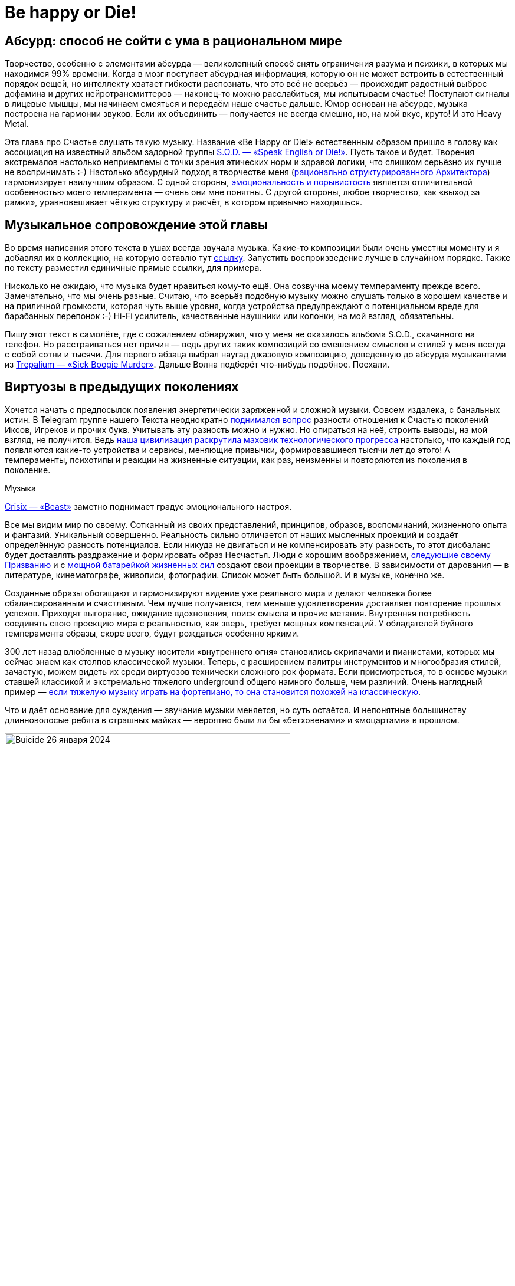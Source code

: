 = Be happy or Die!
:created-date: 12.02.2024
:publication-date: 04.03.2024
:description: Рассуждения о связи Счастья с психологией Бессознательного на примере энергетически заряженной тяжёлой Музыки.

[#absurd_as_salvation]
== Абсурд: способ не сойти с ума в рациональном мире

Творчество, особенно с элементами абсурда — великолепный способ снять ограничения разума и психики, в которых мы находимся 99% времени.
Когда в мозг поступает абсурдная информация, которую он не может встроить в естественный порядок вещей, но интеллекту хватает гибкости распознать, что это всё не всерьёз — происходит радостный выброс дофамина и других нейротрансмиттеров — наконец-то можно расслабиться, мы испытываем счастье!
Поступают сигналы в лицевые мышцы, мы начинаем смеяться и передаём наше счастье дальше.
Юмор основан на абсурде, музыка построена на гармонии звуков.
Если их объединить — получается не всегда смешно, но, на мой вкус, круто!
И это Heavy Metal.

Эта глава про Счастье слушать такую музыку.
Название «Be Happy or Die!» естественным образом пришло в голову как ассоциация на известный альбом задорной группы https://music.yandex.ru/album/3060312[S.O.D. — «Speak English or Die!»].
Пусть такое и будет.
Творения экстремалов настолько неприемлемы с точки зрения этических норм и здравой логики, что слишком серьёзно их лучше не воспринимать :-)
Настолько абсурдный подход в творчестве меня (xref:p1-020-call.adoc#architect_personality[рационально структурированного Архитектора]) гармонизирует наилучшим образом.
С одной стороны, xref:index.adoc#right_now[эмоциональность и порывистость] является отличительной особенностью моего темперамента — очень они мне понятны.
С другой стороны, любое творчество, как «выход за рамки», уравновешивает чёткую структуру и расчёт, в котором привычно находишься.

[#playlist]
== Музыкальное сопровождение этой главы

Во время написания этого текста в ушах всегда звучала музыка.
Какие-то композиции были очень уместны моменту и я добавлял их в коллекцию, на которую оставлю тут https://music.yandex.ru/users/beer-bong/playlists/1004[ссылку].
Запустить воспроизведение лучше в случайном порядке.
Также по тексту разместил единичные прямые ссылки, для примера.

Нисколько не ожидаю, что музыка будет нравиться кому-то ещё.
Она созвучна моему темпераменту прежде всего.
Замечательно, что мы очень разные.
Считаю, что всерьёз подобную музыку можно слушать только в хорошем качестве и на приличной громкости, которая чуть выше уровня, когда устройства предупреждают о потенциальном вреде для барабанных перепонок :-) Hi-Fi усилитель, качественные наушники или колонки, на мой взгляд, обязательны.

Пишу этот текст в самолёте, где с сожалением обнаружил, что у меня не оказалось альбома S.O.D., скачанного на телефон.
Но расстраиваться нет причин — ведь других таких композиций со смешением смыслов и стилей у меня всегда с собой сотни и тысячи.
Для первого абзаца выбрал наугад джазовую композицию, доведенную до абсурда музыкантами из https://music.yandex.ru/album/510493/track/4511235[Trepаlium — «Sick Boogie Murder»].
Дальше Волна подберёт что-нибудь подобное.
Поехали.

[#classic_and_metal]
== Виртуозы в предыдущих поколениях

Хочется начать с предпосылок появления энергетически заряженной и сложной музыки.
Совсем издалека, с банальных истин.
В Telegram группе нашего Текста неоднократно https://t.me/bongiozzo_discussion/1803[поднимался вопрос] разности отношения к Счастью поколений Иксов, Игреков и прочих букв.
Учитывать эту разность можно и нужно.
Но опираться на неё, строить выводы, на мой взгляд, не получится.
Ведь xref:p1-030-time.adoc#scientific_progress[наша цивилизация раскрутила маховик технологического прогресса] настолько, что каждый год появляются какие-то устройства и сервисы, меняющие привычки, формировавшиеся тысячи лет до этого!
А темпераменты, психотипы и реакции на жизненные ситуации, как раз, неизменны и повторяются из поколения в поколение.

[sidebar]
.Музыка
****
https://music.yandex.ru/album/20619354/track/98965714[Crisix — «Beast»] заметно поднимает градус эмоционального настроя.
****

Все мы видим мир по своему.
Сотканный из своих представлений, принципов, образов, воспоминаний, жизненного опыта и фантазий.
Уникальный совершенно.
Реальность сильно отличается от наших мысленных проекций и создаёт определённую разность потенциалов.
Если никуда не двигаться и не компенсировать эту разность, то этот дисбаланс будет доставлять раздражение и формировать образ Несчастья.
Люди с хорошим воображением, xref:p1-020-call.adoc[следующие своему Призванию] и с xref:p1-040-unhappiness.adoc#battery_aziz[мощной батарейкой жизненных сил] создают свои проекции в творчестве.
В зависимости от дарования — в литературе, кинематографе, живописи, фотографии.
Список может быть большой.
И в музыке, конечно же.

Созданные образы обогащают и гармонизируют видение уже реального мира и делают человека более сбалансированным и счастливым.
Чем лучше получается, тем меньше удовлетворения доставляет повторение прошлых успехов.
Приходят выгорание, ожидание вдохновения, поиск смысла и прочие метания.
Внутренняя потребность соединять свою проекцию мира с реальностью, как зверь, требует мощных компенсаций.
У обладателей буйного темперамента образы, скоре всего, будут рождаться особенно яркими.

300 лет назад влюбленные в музыку носители «внутреннего огня» становились скрипачами и пианистами, которых мы сейчас знаем как столпов классической музыки.
Теперь, с расширением палитры инструментов и многообразия стилей, зачастую, можем видеть их среди виртуозов технически сложного рок формата.
Если присмотреться, то в основе музыки ставшей классикой и экстремально тяжелого underground общего намного больше, чем различий.
Очень наглядный пример — https://www.youtube.com/watch?v=AjwYMjZRkIU[если тяжелую музыку играть на фортепиано, то она становится похожей на классическую].

Что и даёт основание для суждения — звучание музыки меняется, но суть остаётся.
И непонятные большинству длинноволосые ребята в страшных майках — вероятно были ли бы «бетховенами» и «моцартами» в прошлом.

.Buicide 26 января 2024
image::buicide.jpg[Buicide 26 января 2024, width=75%]

[sidebar]
.Музыка
****
https://music.yandex.ru/album/11791580/track/70026997[DeathOrchestra — «Spirit Crusher»].
Питерская группа Buicide совместно с симфоническим оркестром https://vk.com/deathorchestra[создали проект DeathOrchestra] и исполняют музыку группы Death, прародителя этого музыкального стиля.
На мой взгляд, сочетание абсолютно гармоничное.
****

[#call_of_music]
== Появление тяги к музыке

Но как же я дошёл до жизни с экстремальной музыкой?
С чего всё начиналось?

.Явно оторвали мальчика от чтения
image::child.jpg[Явно оторвали мальчика от чтения, width=50%]

[sidebar]
.Музыка
****
Для следующего абзаца включается уже спокойная https://music.yandex.ru/album/552392/track/5010596[джазовая композиция Orange Market], которая деликатными звуками прикосновений к струнам, клавишам и тарелкам, как нельзя лучше, дополняет ностальгически рефлексивный пассаж о предпосылках возникновения любви к такой музыке.
****

С того, что щуплым мальчиком-ботаником я жил преимущественно в своих мирах и мечтах, созданных бесконечной чередой книг из домашней и ближайшей детской библиотеки.
Чёрные книги с золотистой птичкой и кроваво красным оттиском «Конан Дойль» сформировали в моём воображении образ Шёрлока Холмса — рационала и логика до мыслимой крайности.
Этот образ изначально восхищал и притягивал меня.
Но воплощённый в кино Василием Ливановым (с которым, кстати, как говорили девочки в классе мы были похожи в юности) сделал образ самым любимым.

.Молодой Ливанов
image::livanov.jpg[Молодой Ливанов, width=50%]

[sidebar]
.Ситуация
****
И вот сижу я 10 летним мальчиком под столом, потому что оттуда не так страшно смотреть https://www.kinopoisk.ru/film/354799/[«Смертельную схватку»] Шёрлока Холмса.
Обнял себя за плечи и качаюсь от переживаний за самого близкого и дорогого героя.
Страшный Мориарти, обрыв, борьба насмерть, жуть.
Впитываю каждый кадр и каждый звук.

Ну и когда всё кончено и Ватсон читает письмо своего погибшего друга — наступает катарсис, который на всю жизнь впечатывает в мозг звучащую в этот момент музыкальную тему Владимира Дашкевича.
****

Этот мотив меня преследовал на следующий день и через неделю не покидал.
Так настойчиво звучал снова и снова, что я практически начал требовать у родителей, чтобы они купили мне какой-нибудь инструмент для воспроизведения этой мелодии :-) Был серьёзный семейный совет, и решение о покупке пианино родителями было принято.

Забавно, что спустя 30 лет музыкальную тему уже другого Шерлока на фортепиано подбирала дочь.

.Подбираю мелодию темы Дашкевича «Шёрлок Холмс»
image::piano.jpg[Подбираю мелодию темы Дашкевича «Шёрлок Холмс», width=50%]

[sidebar]
.Музыка
****
Сейчас играет https://music.yandex.ru/album/25821871/track/113709574[Мощь! — «Gipsy»]
****

[#first_musical_steps]
== Первые шаги знакомства с музыкой

Если вложились в серьёзный инструмент, то значит надо серьёзно заниматься.
Но я почему-то сразу поставил блок на хождение в музыкальную школу по полному разряду и категорически не допускал даже мысли о посещении классов сольфеджио.
Ограничился только занятиями игры на фортепиано.
Причём просил, чтобы меня учили на самых любимых мною композициях.
Фаворит — https://music.yandex.ru/album/15414628/track/74610022[«Полонез Огинского»], простые в исполнении фрагменты https://music.yandex.ru/album/4904304/track/38375675[«Лунной сонаты»], различные блюзовые мотивы типа https://music.yandex.ru/album/765207/track/7217441[«Summertime»] — вот мой выбор.
При этом никаких признаков гениальности я не выказывал.

И также не собирался тратить на музыку https://www.forbes.ru/forbes/issue/2009-04/7255-pravilo-10000-chasov[необходимые 10 тысяч часов], чтобы отточить технику исполнения и стать самарским Джоном Ленноном или https://www.youtube.com/@ElEsteparioSiberiano[Estepario Siberiano].
Как только начинало получаться — интерес пропадал.

Мне важно, чтобы музыка была в моей жизни, и не так важно, кто её будет исполнять — я сам или магнитофон.
Так я перестал ходить на занятия.
А спустя 4 года, ближе к 8 классу старшей школы, пианино преимущественно собирало домашнюю пыль.

[sidebar]
.Музыка
****
Звучит гротескно концентрированно агрессивный образ Злобы, неизменно вызывающий мурашки входя в резонанс с внутренним ритмом https://music.yandex.ru/album/5094539/track/39139507[Nekrogoblikon — «Darkness»]
****

Завершение учебного года в 8-м классе...
Осталось всего пару дней до конца четверти.
Всё тот же ботаник-очкарик, стою зажатый в угол стаей шпаны из 7-го класса.
Из-за усиливающегося звона в ушах оскорбления уже не воспринимаются.
В глазах пелена, рука в кармане сжимает шилообразный ключ, перед глазами ухмылка на лице самого наглого.
Планка падает, удар, кровь из пробитой щеки смывает ухмылку, на лице уже ужас и страх, замешательство и аккуратный расход с криками: «Жди, сука, мы тебя встретим и уроем!»

Ситуация замялась, но после этого случая мысль о том, что мне ещё 2 года ходить в свою среднюю школу, как заноза вызывала тянущую тоску, несовместимую со Счастьем.
И я придумал, что к следующему году мне надо обязательно сменить учебное заведение.
На как можно более дальнее :-)
Сам изучил объявления в газетах и нашёл набор в только-что открывшуюся экспериментальную школу.
в В конце 80-х они только-только начали появляться.
Мама не была против, и вот я уже езжу в школу в центр города на трамвае.
Тратя по 2 часа в день на дорогу.
Отношения с друзьями из моего микрорайона, с которыми мы ходили в походы, хоть и сохранились, но резко сократились.
Решение это было совершенно бредовое, но я ничуть о нём не сожалею.
Как, впрочем, и о других.

[sidebar]
.Музыка
****
И сразу следом контрастная, но такая же тёмная мистическая интерпретация образа Вселенского Зла-а-а-а...
https://music.yandex.ru/album/5474654/track/41679609[Brides of Lucifer — «Burn in hell»]
****

[#first_heavy_records]
== Первые тяжелые кассеты

Вот я в классе, где нет ни одного...
не то чтобы друга — ни одного знакомого!
Одноклассники все какие-то разношёрстные, сильно отличаются от усредненного мальчика из спального района, в котором я вырос.
Один парень, впрочем, очень сильно выделялся — держался и с одноклассниками и с преподавателями уверенно и даже дерзко, носил длинную чёлку, курил и слушал Метал!
Уж не помню, как оказалось, что я взял у него кассету послушать.
Но музыку я любил, и мне было интересно.
Кажется, был там https://music.yandex.ru/album/60696/track/566892[Manowar 1988 года] и https://music.yandex.ru/album/413026/track/3692164[Running Wild 1988].
Было любопытно и свежо.
Сильно отличалось от того, что слушал xref:p2-110-system.adoc#our_father[мой старший брат] — Высоцкий, Abba, Boney M и Pink Floyd, как самое «тяжелое» для восприятия.

Брат, старше меня на 9 лет, был уже самостоятельным и к музыке относился довольно серьёзно.
Была у него собранная совместно с отцом достойная аппаратура — катушечный магнитофон «Орбита 106», кассетный магнитофон «Вильма 204», вертушка для пластинок «Арктур 006», усилитель «Бриг 001» и колонки «35 АС90».
Настолько трепетно он относился к технике, что она и по сей день у него поёт.
Одноклассники могли только мечтать о таком комплекте.

А для инструментальной музыки качество звучания крайне важно, и с таким оборудованием грех было не подняться на ступеньку выше.
И вместо кассеты сомнительного качества, попробовать самому сделать мастер-копию с настоящего винилового диска!
Или «пласта», как тогда говорили.
Достать правильные пластинки можно было только на толкучке.
По выходным на «Туче», в лесу на окраине города, или по будням в центре, около магазина «Мелодия».
Выменивал и договаривался с взрослыми мужиками о прокате пластинок, что позволяло дома сделать качественную копию.

[sidebar]
.Музыка
****
Одного из самых ярких персонажей той тусовки https://t.me/bongiozzo_discussion/1650[недавно вспомнил по грустному поводу]...
Привёл ссылку потому, что образ Перегудова прекрасно передаёт восприятие того времени.
****

А когда у меня начали появляться качественные записи и интересные связи — ко мне домой потянулись новые друзья.

Мама приносила с ночной смены в Доме Печати плотную чёрную бумагу, которая оставалась от упаковок химреактивов.
Это единственное, что она могла прихватить с работы в ограничениях собственных принципов в «голодные» 90-е.
Следуя внутреннему зову, этой бумагой я обклеил всю свою комнату.
Смотрелось очень круто!
А заодно исключил любую одежду из своего небольшого гардероба, которая не была чёрной.
Очень удобно!
Убирает муки выбора не особо важных вопросов, типа «Что надеть?» Ну и заодно формирует образ https://music.yandex.ru/album/18532271/track/92472818[Джонни «Man in Black» Кэша], о котором я, впрочем, тогда не знал.

[sidebar]
.Музыка
****
Звучит https://music.yandex.ru/album/2148775/track/19167314[At the Gates — «Blinded by Fear»].
Почему-то очень особняком для меня стоит группа с философским названием «У Врат».
Есть какой-то нюанс в тембре вокала, создающий ощущение крайнего отчаяния, который пробирает «до мурашек».
****

.Уже заболевший вирусом тяжелой музыки юноша
image::youngster.jpg[Уже заболевший вирусом тяжелой музыки юноша, width=50%]

[#to_the_extreme]
== До невообразимого предела!

После того как я оценил Manowar, Антон (так зовут этого парня) с улыбкой предложил мне кассету с надписями от руки https://music.yandex.ru/album/1977117/track/5667122[Death] и https://music.yandex.ru/album/16770/track/169102[Obituary].
Улыбку я прочитал как: «Тебе такое, скорее всего, не понравится».
И я заранее приготовился...
Но, признаться, не ожидал, что меня накроет настолько вязкой и тяжёлой пеленой звуков из гитар, бочек и совершенно нечеловеческого вокала.
Как воскликнула мама моего другого друга, заглянув в комнату к сыну: «Господи Боже! Да он же срёт через рот!»
Извините, но именно так она и сказала.

Невозможно было поверить, что такое вообще можно слушать.
Это сейчас каждый видел или слышал что-то подобное в Интернете.
А в 1991 ещё даже в проекте не было фильма https://www.kinopoisk.ru/film/2868[«Ace Ventura»], благодаря которому российская общественность, имеющая доступ к видеосалонам, могла узнать о существовании такого жанра музыки как extreme death metal, услышать и увидеть Это в одноминутном эпизоде комедии...

С широко раскрытыми глазами я слушал кассету снова и снова, пока в какой-то момент мощнейший «кач» не заполнил меня изнутри до кончиков пальцев и не совпал в такте и тембре с моим внутренним мотором, качающим бензин xref:p1-040-unhappiness.adoc#battery_aziz[жизненных сил].
Совершенно гармонично и в унисон, как хорошо слаженный механизм.
И в этот момент я почувствовал себя в «полном порядке».
Оказывается, я так скучал по этому состоянию, которого никогда до этого не ощущал.
Этот момент ни с чем перепутать нельзя.
Он сопровождается мурашками по коже и онемением в руках и ногах.
Момент полнейшей гармонии, иррационального счастья и полёта.

[sidebar]
.Музыка
****
https://music.yandex.ru/album/2868504/track/24566283[Siberian Meat Grinder — «Fukk your life»].
Наши соотечественники, между прочим.
Думаю, что они переживали в своей Сибири что-то похожее, описанному мною в следующем абзаце о Самаре.
****

[#goodbye_ussr]
== СССР и хождение строем — как все

Этим моментом жизнь была поделена на две части — До, когда Metallica считалась тяжелой группой, и После, когда они стали просто успешными шоуменами.
Был запущен бесконечный процесс поиска новых форматов и звучания.
Иррациональный процесс Любви к определенному виду творчества и искусства.

Объективно это увлечение было крайне редким и недостатка в своей индивидуальности я юношей не ощущал.
В нашем закрытом промышленном городе для того, чтобы встретиться с другим таким же фанатом нужно было 30 минут идти пешком через многоэтажки.
Причём осмелиться при этом носить длинные волосы на улице готовы были единицы — очень серьёзный запрос на Свободу нужен.

Однажды стайка представителей подрастающего поколения успели подхватить меня под руки рядом со 2-й школой.
После чего мы вместе понюхали как горят мои волосы в огне их зажигалки.
Неприятно.
Довольно быстро они осознали, что с меня ничего кроме волос, потёртых джинс и куртки с нашивками взять не получится и им пришла в голову идея получить выкуп с моей мамы.
Как партизана с выкрученными руками, привели домой, идти было недалеко.
Вот мы перед дверью на лестничной площадке, звонок.
Я в ступоре, мысли лихорадочно бьются в голове, что же сейчас произойдет и как же ужасно, что и мама в эту ситуацию попадает?!
В общем, отсутствие мыслей и паника.

А мама ничуть не удивилась зондеркоманде перед дверью и начала спокойные переговоры.
«Млеко, яйки» и другие ценности, конечно же, имеются, но чтобы выдать их вам — надо убедиться, что этот лохматый подпаленный чудик ­-- её сын, и нужно рассмотреть всё поближе.
Начинается какая-то возня.
Раз, два, три, и дверь ловко закрывается.
Мы с мамой дома, все остальные за дверью.
Не из таких ситуаций она выходила в военном детстве и послевоенной молодости голодной Самары.

Другой раз убегал в ночи от «добрых людей» с ножами.
Убежал.
Другой раз не убежал, но они обошлись тем, что меня просто попинали.
Упёртость — не самое лучшее качество с точки зрения выживания видов.
Как правило, такие не выживают.
Я так и не постригся и не научился держать язык за зубами.
Если из стайки лузгающих семечки раздавалось: «Эй ты, пидорас патлатый!», я как заколдованный непременно входил в ступор, онемевшими губами рассказывал, что о них думаю, после чего начинался «занимательный» сюжет выхода из создавшейся неловкой ситуации.
И драться не умел, хотя был в неплохой физической форме — подтягивался, так вообще, отлично.
Мог душить и даже задушить, а драться — нет.
Глупо это, в общем.

Возможно, где-то в глубине души моё увлечение воспринималось как протест свободы самовыражения и вызов закостеневшему образу уходящего времени СССР.
Хотя вряд ли.
Меня просто несло в потоке.
Тут сопереживать надо было этим ребятам, которые гоняли меня по микрорайону.
Им, вероятно, в глубине души уже было понятно, кто из нас уходящее прошлое.
В страхе и непонимании идущих полным ходом перемен они пытались срезать первые ростки Свободы, такой непривычной для их уклада жизни.
В Москве и свежепереименованном Санкт-Петербурге ситуация была на тот момент уже совсем другая.
Там я спокойно выпускал свои лохмы наружу.
А уж когда приезжал за партией новых альбомов и вливался в поток патлатых неформалов от метро «Багратионовская» до ДК Горбунова («Горбушки») — вот тогда было уже «чисто конкретно» концентрированное Счастье сопричастности!
:-)

[sidebar]
.Музыка
****
https://music.yandex.ru/album/62581/track/586180[In Flames, Pendulum — «Self vs Self»].
Аж закусываю губу от удовольствия когда плеер выбирает этот трек.
Мурашки по коже обеспечены на переходах и пассажах между драм-энд-бейс Pendulum и metal «драйвовыми» гитарными рифами In Flames.
****

.Образец кассеты выпуска «Lightning Strike» в 1993 году
image::lightning_strike.jpg[Образец кассеты выпуска «Lightning Strike» в 1993 году, width=50%]

[#lightning_strike_studio]
== Студия «Lightning Strike»

Задолго до того, как xref:p2-140-digital.adoc#time[начал оцифровывать Время, Здоровье и Деньги], начал оцифровывать Музыку :-)
Вносил в базу Microsoft Access альбомы всех групп своей дискографии.
Зачем?
Чтобы сделать красивые, распечатанные вкладыши в кассеты.
Где будет название группы, альбома, список композиций, состав музыкантов.
В общем, всё свое время я направил не на игру на инструментах, а на xref:p1-020-call.adoc#mbti_personalities[смешение своих увлечений] — программирование и изучение музыкального жанра.
Такие кассеты быстро захотели себе в коллекцию металлисты Самары и я начал сначала распечатывать вкладыши, а потом записывать кассеты под заказ.
На тот момент я уже профессионально зарабатывал программированием и на вырученные деньги с одного увлечения купил несколько двухкассетных магнитофонов «Санда 207» для другого увлечения.
Название студии «Lightning Strike» было выбрано открытием большого англо-русского словаря и тычком пальца наугад.

[sidebar]
.Музыка
****
https://music.yandex.ru/album/4631898/track/36367623[Arch Enemy — «The Eagle Flies Alone»].
Улётная совершенно деваха Alissa White-Gluz.
Максимально эффектно выглядит на концертах и в клипах, добавляя дополнительное удовольствие.
Забавно осознавать, что она веганка и активный защитник природы не на словах, а на деле с невероятно «мясным» женским вокалом.
****

[#radio_lightning_strike]
== Радиопередача «Lightning Strike»

Отбоя от желающих не было, но я мог сделать больше, и надо было обеспечить рекламу для студии.
Тогда из доступных информационных каналов было только радио.
Никакого Интернета ещё в помине не было.
Была федеральная передача «Рок-наряд», начинавшаяся чрезмерно весёленьким, на мой вкус, призывом «Становись ребята в ряд, начинаем Рок Наряд!» Это был единственный источник, из которого можно было услышать что-то тяжёлое, если специально не ходить по студиям и друзьям.
Формат у передачи не сказать, чтобы был достаточно тяжелым — треш уровня Metallica — верх мечтаний.
Недолго думая пошёл в офис только-что появившегося местного радио «Самара-Максимум» на краткую встречу с директором Константином Лукиным:

— А можно я займу воскресный вечерний эфир экстремально тяжелой музыкой на 1 час и ничего не буду за это платить, ровно как и сам ничего не ожидаю в оплату?
— Можно!

[sidebar]
.Музыка
****
https://music.yandex.ru/album/3919686/track/32197564[Napalm Death — «Unchallenged Hate»].
Экстремалов множество, но слушать их всерьез я долго не могу.
А Napalm всегда оставался на грани, которую в состоянии воспринимать с удовольствием.
Картинку дополняют оригинальные образы бесноватого Barney и потрясающего Shane Embury, написавшего книгу, которую было бы интересно прочитать.
****

Так появилась самарская версия «Рок-Наряда» — передача «Lightning Strike», и довольно быстро моя повседневная жизнь перестала напоминать жизнь обычного студента.
Круглосуточно крутящиеся магнитофоны на запись новых кассет, транспортировка их в одноименный магазинчик в центре города, сбор новых заказов, еженедельные поездки в Москву за новинками и запись передач для радио в воскресенье.
Зачёты и экзамены на тройки-четвёрки я как-то умудрялся сдавать, не посещая лекции.
Программирование на практике знал лучше наших преподавателей, хотя доработки системы для учёта заказов и выручки становились всё реже.
Из того времени больше запомнились попытки выработать свой уникальный диджейский growling голос с помощью ледяного пива и папирос :-) Зачастую раздолбайски записывал передачу в самый последний момент и залетал в студию за минуту до начала эфира.
Денег уже тогда на втором курсе зарабатывал больше мамы, с которой мы жили вдвоём.

[sidebar]
.Музыка
****
https://music.yandex.ru/album/10182221/track/63795887[Subtype Zero — «Ethereal Spirit»].
Практически идеальное сопровождение к рабочему потоку — очень совпадает с внутренним ритмом.
****

[#musica_mustdie]
== Сайт «Musica Mustdie»

На третьем курсе университета, после 3-х лет успешного развития студии, начало закрадываться впечатление, что эта деятельность всё дальше и дальше от xref:p1-020-call.adoc#architect_personality[моего Призвания], связанного с Программированием.
Его становилось в моей жизни всё меньше, а образ жизни становился всё более богемным.
Да и мозги как-то начали размягчаться, что могло сказаться на сдаче экзаменов.
Жизненная ситуация в тот момент подтолкнула к тому, чтобы прийти на кафедру вычислительной техники и устроиться на работу оператором компьютерного класса.
Всё-таки когда я садился за компьютер, включал зеленоватый экран и видел мигающий курсор консоли — я тоже испытывал иррациональное чувство Счастья.
Покупать свой комп тогда было всё ещё неоправданно дорого.
Да и хотелось общения, которого дома не было бы.
При смене занятия круг общения опять сильно поменялся.
А через год, когда я освоился среди компьютерщиков нашего университета, появился первый канал Интернет на всю Самару с пропускной способностью аж целых 19 килобит (тут всё верно с цифрами).
И управлял этим каналом преподаватель с нашей кафедры.
Мне удалось попасть в компанию из 5 студентов, которые были допущены до этой диковинки.
И тогда для меня-программиста открылась целая бездна возможностей создания новых веб-систем.
Но истории первых дней компании «Самара-Интернет», «Вебзавода», Mustdie.ru и SamaraPub связаны с Призванием в разработке информационных системах, а эта история про Музыку.

[sidebar]
.Музыка
****
https://music.yandex.ru/album/2481130/track/125619[Slayer — «Seasons in the Abyss»].
Любимая группа, один из самых любимых треков.
****

В конце 90-х база данных с дискографией была перенесена с Microsoft Access на MySQL, к которой мы с друзьями на Perl сделали «симпатишный», кроваво-красный сайт с «блекджеком» и форумом на нашем фирменном домене mustdie.ru.
В одну из поездок в Москву на Горбушку познакомился с ребятами, которые продавали диски и выпускали дайджест по новинкам тяжелой музыки.
Предоставил им площадку для торговли и публикации новостей, по сути, бесплатно.
Зарабатывать на этом не получалось.
Зато спустя год российские металлисты с доступом в Интернет тусили на нашем «Musica Mustdie» — договаривались о встречах, обсуждали любимые группы и альбомы, открывали для себя новую музыку и всячески чудили.
Было приятно услышать в толпе на Горбушке или в потоке металлистов с метро «Багратионовская»: «А вот вчера на «Мастдае» прочитал про новый альбом...» В такие моменты плечи расправлялись, а нос подлетал вверх :-)
Достаточно было представиться, и тут же оказывался в эпицентре разгульных тус завсегдатаев сайта.

[sidebar]
.Музыка
****
https://music.yandex.ru/album/29772550/track/43376432[Хрен — «Русская водка»].
Вполне бы подошла как музыкальное сопровождение встречи металлистов в парке Фили после закупа новинками на Горбушке.
****

[#people_with_opposite_poles]
== Люди, объединившие в себе разные полюсы

Всё-таки этот текст про ощущения Счастье в разных контекстах, а именно в контексте тяжёлой музыки.
И приведён мой опыт исключительно для лучшего понимания цепочки рассуждений об основном предмете.
Поэтому возвращаюсь к основной теме Счастья и образов с ним связанных.

Будучи 20 летним парнем не помню, чтобы я задумывался о каких-то этических дилеммах при прослушивании https://music.yandex.ru/album/1081748/track/125615[Slayer].
Круто и круто!
Но вся эта атрибутика с перевёрнутыми крестами с какого-то момента начала вызывать вопросы — никакого желания как-либо быть причастным к оккультному мракобесию отродясь не было.
В конце концов, если себя спросить: «Я же хороший?» То ответ был уверенный: «Хороший» :-)

Есть во мне подростковый протест-нигилизм?
Да, пожалуй, что нет.
У самого дети уже взрослые.
Но нужна мне эта агрессивная энергетика, чтобы себя же подзарядить и раскачать для решительных действий.

И вот начал я копаться-разбираться в бессознательном творчестве.
xref:p2-140-digital.adoc#art[А творчество не предназначено для анализа и разума], а скорее для обогащения палитры чувств.
И у каждого будут свои образы.

На концертах https://music.yandex.ru/album/167399/track/1685727[Cradle of Filth] или других похожих группах с акцентированной сатанинской тематикой, всё это воспринимается как страшилки из фильмов ужасов.
Музыка нравится, визуальная картинка скорее нет, но всё это совершенно несерьёзно.
Шоумены с целью эпатажа.

[sidebar]
.Музыка
****
https://music.yandex.ru/album/15230265/track/28590780[Jane Air — «Моё сердце сейчас это открытая рана»].
Узнал о существовании этой крутейшей питерской команды только когда начал работать в Петербурге в 2020 году.
****

Некоторые американские группы типа https://music.yandex.ru/album/3392794/track/28358449[Morbid Angel] упоминались как последователи течения американских сатанистов, популярного ещё в 70-е годы.
Только благодаря этой музыке я узнал о существовании секты, в которой, «всего лишь» исключили Веру и xref:p1-040-unhappiness.adoc#intelligence_quotient[усилили эгоцентризм, релятивизм и культ интеллекта].
Система взглядов вызывает скорее скуку, но для меня было любопытно узнать предпосылки, а упадничество и тотальное несчастье в этом направлении видно невооружённым взглядом.

Скандинавские радикалы, которые перешли к перестрелкам и сожжению церквей на примере Burzum/Mayhem, мне были любопытны скорее в контексте исторических перекосов, где сравнительно недавно население перестроилось под новую систему ценностей.
Не без активного воздействия миссионеров.
Ну и наложились отклонения в психике у отдельно взятых экстремистов на эту борьбу за корни.
Есть на эту тему https://www.kinopoisk.ru/film/227226/[прекрасные документалки] и https://www.kinopoisk.ru/film/909809/[художественный фильм].
Хотя лучше не забивать голову историями про единичные исключения, а посмотреть https://www.kinopoisk.ru/film/1094255/[абсурдную B-movie комедию «Тяжелая поездка»], которая отлично передаёт отношение к этой музыке среди молодых людей не только в Скандинавии.

[sidebar]
.Музыка
****
https://music.yandex.ru/album/12421096/track/2424120[Blackmore's Night — «Greensleeves»].
Прекрасное исполнение песни, которой исполняется в этом году 444 года.
****

А вот узнать о судьбе отдельно взятых ярких личностей из мира музыки было всегда любопытно.

https://www.livelib.ru/review/3752326-ya-ozzi-vsjo-chto-mne-udalos-vspomnit[Биография Оззи Осборна великолепна] и очень многое объясняет.
Крайне непростое детство в бедном и унылом послевоенном окружении старой Англии.
Дислексия, уникальная сопротивляемость организма разрушительному действию наркотиков, которая позволяла их употреблять вёдрами в стремлении усилить ощущение Счастья.
Ранняя известность и сказочное богатство создали такие фантастические перекосы в темпераменте и образе мыслей, что остаётся только удивляться, как он оставался любящим мужем и отцом в глубине своей души.
Ну, когда был в относительно трезвом состоянии, конечно же, что бывало нечасто.
Жизнеописание забавное, очень искреннее и открытое.
Оккультизм альбома https://music.yandex.ru/album/25859352/track/61330939[Black Sabbath] из 1970 года был из серии страшилок фильмов ужасов.
Ребята весело проводили время, а когда душные «настоящие» true сатанисты пытались вовлечь Оззи в свои обряды — были неизменно посылаемы в известном направлении.
В общем, трогательный он, юморной и искренний дядька, рассуждения которого в последних главах очень близки по духу.

[sidebar]
.Музыка
****
https://music.yandex.ru/album/7169120/track/3567617[Fleshgod Apocalypse — «The Violation»].
Величественное, для меня практически классическое произведение с сумасшедшим ритмом.
Долго такое я и сам слушать не смогу.
Но очень нравится.
****

Другой, уже американский, «тёмный принц» с французскими корнями, Элис Купер.
Его https://music.yandex.ru/album/68190/track/634157[«Poison»] неизменно исполнялся нестройным хором участников всех наших тусовок из 90-х.
Хоть и понятно, что Купер прежде всего шоумен, но всё же до крайности вызывающий и мрачный — совсем не белый и пушистый.
И я немало удивился, когда  узнал, что он https://youtu.be/rzwuQtoY74Q?si=gyMnWovOmrm3YLaz&t=1344[принципиально верующий человек].
Было интересно послушать, как у него совмещается, казалось бы, несовместимое — демонический внешний образ и глубокий внутренний мир христианина.
А его высказывание, что «нажраться пивом и разнести номер может каждый, а быть рокером и христианином — настоящее бунтарство» — вообще, звучит как серьёзный вызов :-) И если https://music.yandex.ru/album/3638309/track/772827[Johnny Cash в своих песнях и каверах типа «Personal Jesus»] открыто и искренне нёс христианские ценности, то Alice «Prince of Darkness» Cooper спасал от зависимостей других музыкантов и не сильно распространялся о своём внутреннем мире и принципах.

Один из таких наркозависимых музыкантов, стоявший у истоков Metallica, создавший Megadeth и ставший крестным сыном Купера — легендарный Dave Mustaine.
Очень нравится https://music.yandex.ru/album/228095/track/2300613[его едкое и жёсткое творчество образца 86-88 года].
Заряжало энергетикой быстро и гарантированно.
В 89-м году он становится принципиальным и последовательным христианином, уверенно развешивает ярлычки на творчество своих собратьев как «правильное» и «неправильное».
Становится, в какой-то степени, https://www.livelib.ru/quote/47351690-shum-vremeni-dzhulian-patrik-barns[музыковедом], а не музыкантом.
Возможно, делает это в надежде как-то утихомирить собственных бесов.
После 92-го года его творчество, почему-то, уже не перестало вызывать эмоций как раньше.
Внутренний огонь погас?
Или не стоит смешивать бессознательное творчество с системами ценностей и правилами?
Всё это, конечно же, очень субъективно и поверхностно, но мне так откликается.
Johnny Cash звучит в своей роли евангелиста убедительно, а вот Dave Mustaine не совсем.
Очень надеюсь, что сам Дейв при этом в балансе и счастлив.

[sidebar]
.Музыка
****
https://music.yandex.ru/album/3919685/track/32197551[Carcass — «Corporal Jigsore Quandary»].
Максимально отталкивающие и повсеместно зацензурированные тексты с прекрасной мелодикой.
Не знаю, смог бы я их слушать с таким же удовольствием, если бы понимал смысл слов на слух :-)
****

Совсем другой загадочный христианин Том Арайя из Slayer.
Прищур, лукавая улыбка, антиклерикальные тексты и сногсшибательная волна агрессии, которую Том неизменно выдавал на протяжении всей своей карьеры.
Музыка с любого альбома, включая последние, выдёргивает меня из любой хандры и заставляет быстро переключиться на рабочий ритм.
И отношение Тома к дилемме между его внутренней системой ценностей и исполняемыми им песням мне нравится: «То, что я пою, и то, что я думаю — не одно и то же!
Если наши песни заставляют вас поколебаться в своей Вере и Любви к ближнему (то есть и к ним в том числе) — то что-то не так с вашей Верой!
;-)» Провокация, один из наиболее действенных подходов задуматься о важном.
Хитрый Арайя :-)

Каждый по разному xref:p2-110-system.adoc#paradox[компенсирует внутри себя противоречия и крайности].

[sidebar]
.Музыка
****
https://music.yandex.ru/album/10530008/track/65174178[Pythius, Black Sun Empire — «Kepler»].
Когда немного устал от жужжания гитар, но хочется могучей энергетики.
****

[#protest_against_hypocrisy]
== Открытый протест против Баланса и Лицемерия

Есть одна черта в их образах, которая всех их объединяет — экспрессия и явное нежелание оставаться в творчестве сбалансированными, умеренными, соответствующими общественной системе ценностей и морали.
Такими мы уже являемся большую часть времени в реальной жизни.
Мы, как часть Природы, также подвержены Штормам и Землетрясениям.
И надо уметь во время этих катаклизмов не разрушать ничего ценного — будь то здоровье или отношения.
И эта энергетика дисбаланса необходима для созидания в том числе.
Человек в балансе теряет мотив менять окружение к лучшему.
Также как xref:p2-120-school.adoc#model_in_practice[невозможно испытывать Счастье без тоски или даже депрессии].

[sidebar]
.Музыка
****
Пока подбирал слова для этого абзаца, друг, который заразил меня этой музыкой, неожиданно прислал ссылку на видео про иллюзорность нахождения в балансе.
https://300.ya.ru/v_wXyBjhw9[А Yandex-GPT собрал смыслы этого видео в краткие тезисы] — очень удобно, когда не любишь видео и нравится читать.

А Яндекс Музыка включила https://music.yandex.ru/album/27109679/track/116728359[Гробовую доску — «Дайте водки!»].
****

Часто Вам в общении попадаются умершие при своей жизни люди?
Любопытство и страсть уже давно не горят в их глазах.
Апатия.
Таких немало, просто мне не очень часто попадаются в окружении.
Довольно часто встречаются те, которые точно знают как дОлжно поступать другим, что Правильно, а что Нет.
Такие собеседники обычно не следуют формату диалога Вопрос-Ответ, но пользуются расхожими штампами и догмами, которые не факт, что приводят кого-либо к Счастью.
Они могут оставаться спокойными и даже доброжелательными.
Но чувствуется, что это маска, за которой скрывается совершенно другой человек.
Несчастливый человек, у которого нет жизненных сил и веры ни во что.
Который боится серьёзного разговора с собой и ищет опоры в ДОЛЖЕН формулировках применительно к окружению.
И мне кажется, что Любовь, как и внутренний Огонь, уходят из жизни, когда xref:p1-040-unhappiness.adoc#egocentrism[слишком часто возникает слово «Должен» в отношении других].
Вот мне кажется, что металлисты и другие экстремалы от музыки видят своё творчество как естественный протест против Апатии и Лицемерия.
Они далеко не идеальны (как и все мы), но им не всё равно и они не будут молчать.

[sidebar]
.Музыка
****
https://music.yandex.ru/album/1439663/track/13239149[Hypocrisy — «Eraser»].
Пётр Тагтгрен — музыкант, которого, скорее всего, назову одним из первых, если меня попросят назвать любимых.
****

Допустим, что мы созданы, чтобы xref:p2-110-system.adoc#human_as_god[двигаться к духовному идеалу], но нас постоянно разрывают на части и испытывают на прочность разные соблазны и слабости.
Гордыня, Лицемерие, Пьянство, Жестокость, Жадность, Страх, Лень, Похоть, Грубость...
Вокруг этих историй обычно и строится творчество металлистов.
Раньше эти пороки назывались бесами и суть это слово довольно точно передаёт, т.к. они изначально являются внешними и чужеродными для нас объектами, но у каждого из нас найдётся свой «любимчик».
И мы лучше максимально открыто признаемся себе и окружению нашим творчеством, что так оно и есть.
Даже намеренно сгустим краски до абсурда, чтобы не сглаживать углы по важным вещам и не прятаться за маской, что ничего этого с нами не происходит.
Это эмоциональный, иррациональный, несдержанный, но максимально честный и открытый подход, который лично мне откликается.

[sidebar]
.Музыка
****
https://music.yandex.ru/album/4147817/track/33869492[Dark Lunacy — «Aurora»].
Эй, ухнем!
Интересное смешение русской классики и death metal.
Первый раз услышал во время написания этого текста.
****

Сравнительно недавно в разговоре со священником, которому довольно системно изложил свои размышления по этому поводу, прозвучало:

— Сама музыка, её ритм и звучание не может являться чем-либо плохим.
Важно, какое влияние она на тебя оказывает и на какие поступки тебя толкает.

И тут я с облегчением выдохнул.
Если мне не хватает энергии, тяжеляк меня неминуемо бодрит.
Если я испытываю раздражение в связи с какой-то ситуацией — он позволяет выпустить пар и успокоиться.
Объективно, только плюсы.

[sidebar]
.Музыка
****
https://music.yandex.ru/album/7284030/track/51968432[Pain — «Coming home»].
«Боль» — второй известный проект Петра Тагтгрена после его брутального «Лицемерия».
А композиция «Возвращение домой» практически всегда вызывает глубочайшую реакцию и мурашки — уж больно она резонирует, когда иду по Ваське в сторону метро, чтобы доехать до Пулково и улететь в Самару, домой.
Если рядом не так много прохожих могу позволить себе раскинуть руки как самолёт и петь вместе.
Не отказываю себе в таком Счастье :-)
****

[#lyrics_and_meanings]
== Слова и смыслы

И для меня музыка — это, всё-таки, не про Смыслы, но про усиление ощущения момента Счастья.
Ритм, риффы, тембр, мелодия, полифония, плотность, детализация, качество звука — всё, что имеет отношение к звучанию, входит в гармонию с моим внутренним миром в моменте и раскрашивает его дополнительными красками.
xref:p1-040-unhappiness.adoc#power_of_now[Мыслительные процессы, запускаемые нетривиальными смыслами текстов, скорее отвлекут меня от переживания настоящего момента счастья].
Возможно по этой причине 99% моего репертуара состоит из зарубежных исполнителей, у которых смыслы песен не воспринимаются мной на слух, но голос являются эмоционально окрашенным инструментом.

Весь русский рок прошёл мимо, и только в 2011 вдруг неожиданно и сильно зацепили несколько песен Юрия Шевчука.
Прежде всего https://music.yandex.ru/album/358057/track/3403742[«Где мы летим?»], которая погружала меня в спокойный лирический настрой.
Кажется, прежде всего потому, что текст больше похож на поток сознания, чем на какую-то логическую конструкцию.
https://music.yandex.ru/album/358058/track/3403751[«Песня о свободе»] стала хорошим боевиком для рабочего потока, https://music.yandex.ru/album/5450420/track/41554595[«Галя ходи»] стоит особняком, «попадает в сердечко» и цепляет именно смыслом.
https://music.yandex.ru/album/24387038/track/110033569[«Стая»] с мурашками по коже зашла под события, которые 2 года назад мы начали горячо обсуждать.
Очень неожиданно всплыл и саданул по сердцу древний трек https://music.yandex.ru/album/3778514/track/31182552[«Зло»] от практически забытой мной, но горячо любимой на студенческих тусах «Дискотеки Авария».

[sidebar]
.Музыка
****
https://music.yandex.ru/album/7392416/track/52495787[Mister X] — Яндекс Волна предложила какую-то гремучую попурри.
Но мне такое нравится, особенно Freestyler.
****

После отключения от банковской системы SWIFT в потоковом сервисе Яндекс Музыки под мои предпочтения всё чаще стала появляться ранее незнакомая тяжёлая музыка с русской речью.
Был приятно удивлён — звук достойный, тексты не вызывают испанский стыд, который я испытываю, когда авторы компенсируют скудный словарный запас матом.
И не слишком кринжово, чтобы из xref:p1-020-call.adoc#frequent_happiness[Потока выбивало], как «Коррозия Металла», например :-)
Как и в отечественном кинематографе, в музыке для себя лично за последнее время увидел долгожданный прогресс и интересный для себя материал.

[#censorship]
== Цензура

Цензура, xref:p2-110-system.adoc#noble_curiosity[которая, по моему глубокому убеждению необходима для несознательных граждан, например, детей], надеюсь, не перегнёт палку и уже не вернёт нас в крайне полярную ситуацию, когда в стране якобы не было секса :-)
Если цензурой пытаться ограничивать сам факт существования пороков и зажимать жёстко, то меньше их от этого не станет.
Забавный факт — https://www.livelib.ru/quote/46769833-ne-otorvatsya-pochemu-nash-mozg-lyubit-vsjo-novoe-i-tak-li-eto-horosho-v-epohu-interneta-adam-alter[люди смотрят порнографию больше там, где применяется цензура]:

[quote]
____
Вам может показаться, что жители либерального северо-востока и северо-запада США чаще и дольше смотрят порнографию в интернете.
Но, как и предсказывал Фрейд, справедливо обратное.
Люди, живущие в консервативных штатах с традиционными взглядами на сексуальность, гораздо чаще подписываются на порнографические сайты.
Как установили два канадских психолога, они активнее ищут в сети то, что связано с порнографией.
Когда Кара Макиннис и Гордон Ходсон, занявшись изучением поведения жителей разных штатов США, получили информацию от Google Trends, они выявили прочную связь между религиозными убеждениями и запросами на порнографию в интернете, между консерватизмом и порнографией.
Они писали: «Хотя некоторые регионы громко заявляют о неприятии сексуальной свободы и своих правых политических убеждениях, именно здесь отмечается самый сильный интерес к сексуальному контенту».
____

Идеально, когда творчество помогает взрослому человеку принять себя, выпустить пар и при этом не создаёт перекосов в мировосприятии у детей.
Всё это сложно.
Нужно искать балансы.

Для себя лично последнее время применяю следующий подход: как только у меня в речи проскальзывает слово ДОЛЖЕН в отношении кого-либо, значит мой подход, скорее всего, примитивный, и начинаю искать формулировку, в которой тот же посыл будет выражен через слово с корнем ЛЮБ.
xref:p1-040-unhappiness.adoc#egocentrism[Полезный якорь и практика для увеличения Счастья в своей жизни].
Обычно получается :-)

[sidebar]
.Музыка
****
https://music.yandex.ru/album/2227370/track/19766780[Микаэл Таравердиев — «Снег над Ленинградом»].
Ничто человеческое мне не чуждо.
И прекрасные мелодии Таравердиева зачастую перемежают пулеметные бласты бочек и сирены гитар.
****

[#genai_in_music]
== Искусственный Интеллект в Музыке

Сайт http://musica.mustdie.ru[Musica.Mustdie.Ru] изначально не создавался для извлечения выгоды, но был иррациональным порывом.
Ребята, которые занимались продажами, переехали в https://vk.com/mmustdie[сообщества социальных сетей], следуя общей тенденции миграции информационных потоков.Сайт тихо умер своей смертью в 2019 году в отсутствии интереса его развития от создателей, просуществовав 20 лет на чистом энтузиазме пользователей.
Неплохо.
Чтобы Musica совсем не умирала https://github.com/bongiozzo/musica_mustdie/[выложил базу данных сайта в публичный доступ] и ради практики натренировал простую языковую модель Искусственного Интеллекта на этой информации.

.ИИ понимает, но общаться не хочется
image::chatgpt.jpg[ИИ понимает, но общаться не хочется]

Всё получилось, но заниматься дальше этой историей не хочется — не сделает меня это богаче в эмоциях и отношениях.

[quote]
____
https://music.yandex.ru/album/16600912/track/86415377[Человеку нужен Человек!
Pulsarum — «Solaris»]
____

Для клуба участников конференции ИТ-Диалог записали на эту же тему https://t.me/ITDialog_official/380[диалог двух экспертов — Светлана Сурганова и Андрей Себрант].
На мой взгляд, настоящее творчество, как способ общения людей друг с другом, защищено от стремительно растущего применения Искусственного Интеллекта.
Во всяком случае, искусство, в котором есть Огонь настоящих чувств.
А вот https://music.yandex.ru/album/168141/track/1695510[фонограмщину и халтуру] эта технология убьёт обязательно.
Но это как раз и не пугает.

[#heavy_music_and_happiness]
== Тяжёлая музыка и Счастье

Пора завершать этот поток рефлексии.
Совершенно уверен, что без своего любимого тяжеляка я был бы куда менее счастливым человеком.
Благодаря музыке появились знакомства переросшие в дружбу.
Не произошло бы множество причудливых историй.
Бесчисленное количество моментов счастья и мурашек по коже было испытано за всю жизнь, и я, конечно же, глубоко благодарен музыкантам, которые всё это придумали и выдали в мир.

По возможности хожу на концерты и даже если сам не лезу в мясорубку mosh pit (за фотоаппарат, как минимум, переживаю, хотя это отмазка), то очень хорошо понимаю, как от ребят в свалке отлетают «бесы», которых они нахватались в нашем «приличном» обществе.
Выпускают пар по полной, без особых последствий для себя и окружения.
Радуюсь и невольно улыбаюсь, когда на них смотрю.

[sidebar]
.Музыка
****
https://music.yandex.ru/album/23773124/track/108032260[Infiltration — «Predator»].
Музыканты живут, как будто бы, в другой реальности.
С ними пересекаюсь только через их творчество.
Но иногда случаются исключения.
****

Узнал о Infiltration, когда сразу 2 сотрудника xref:p2-130-local.adoc#mini_app_vkontakte[команды «Я Здесь Живу»] пришли на работу в майках с этой неизвестной мне ранее надписью.
Жёсткий, плотный, техничный звук.
Стараюсь смешивать свои увлечения — и помимо оцифровки данных о музыке ещё фотографирую на концертах.
Фотографии продлевают и расширяют спектр моментов Счастья ещё и хорошими воспоминаниями после выступлений.

.Infiltration
image::infiltration.jpg[Infiltration, width=75%]

Рекомендательный функционал Яндекс Музыки познакомил с творчеством Сергея Сорокина, лидера «Гробовой доски».
Тексты песен наводят на хорошие размышления.
Сценический образ Сергея тоже интересен.
Ребята начали тур нового альбома с Питера, сходил на их концерт первый раз.
Народ изначально был заточен на «рубилово» перед сценой, но какое-то оно получилось культурное и даже милое :-)

.На концерте Гробовой доски
image::concert_girl.jpg[На концерте Гробовой доски, width=75%]

Остальные фотографии с этих концертов доступны по https://photo.bongiozzo.ru/disk/metalshow-2024[ссылке].

Слишком ванильный текст про экстремальный тяжеляк у меня получился.
Для баланса в заключение приведу момент, который счастливым не назовёшь, но он был ярким.

Есть ещё одна важная для меня книга о Боге помимо https://www.livelib.ru/review/4002646-master-i-margarita-mihail-bulgakov[«Мастер и Маргарита»] — это https://www.livelib.ru/review/3923053-lavr-evgenij-vodolazkin[«Лавр»] Евгения Водолазкина.
Есть там в начале книги описание одно.
И вот когда я его читал перед сном, без музыкального сопровождения, вдруг осознал, что в ушах у меня играет какая-то смесь https://music.yandex.ru/album/53289/track/392010[Deicide] и https://music.yandex.ru/album/2413727/track/21117676[Cannibal Corpse].
Жуткая совершенно сцена.
Текст сформировал не только визуальный образ в воображении, но и звуковой.
Никогда такого не испытывал.
И я подумал — если есть такие тексты, значит и музыка должна быть...

[sidebar]
Начато: {created-date},
Опубликовано: {publication-date},
Исправлено (ISO): {docdate}.
